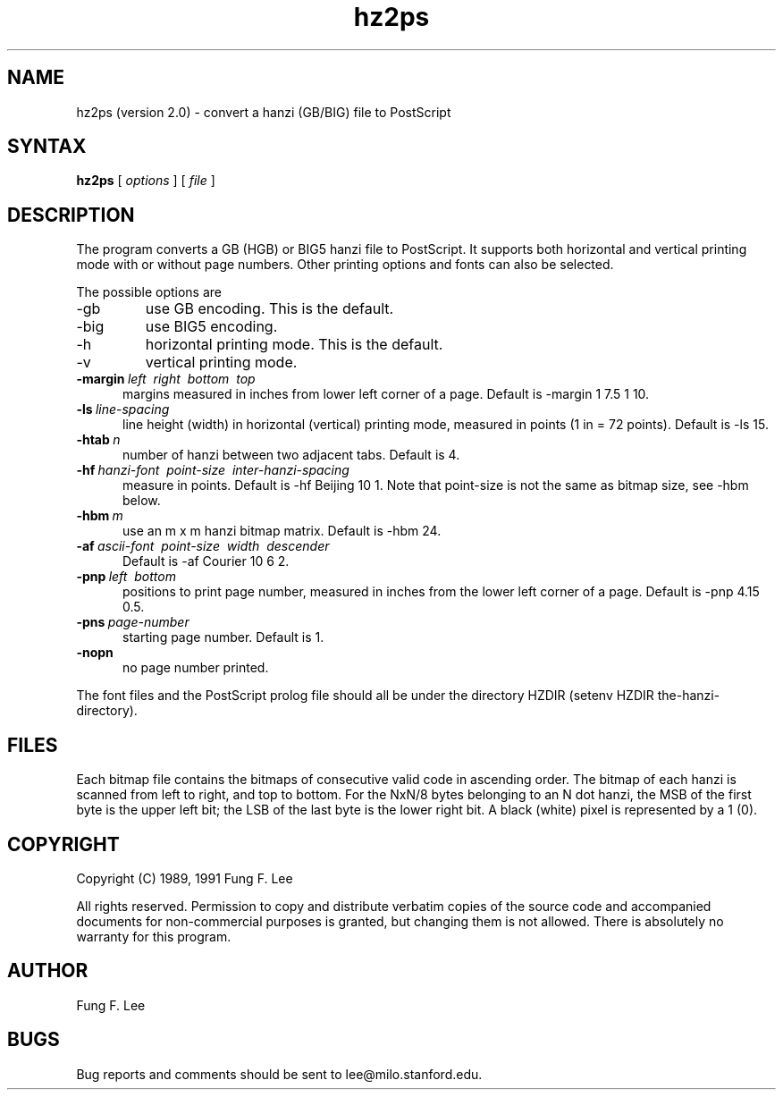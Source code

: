 .TH hz2ps 1 "6 June 1991"
.SH NAME
hz2ps (version 2.0) \- convert a hanzi (GB/BIG) file to PostScript
.SH SYNTAX
.B hz2ps
[
.I options
] [
.I file
]
.SH DESCRIPTION
The
.PN hz2ps
program converts a GB (HGB) or BIG5 hanzi file to PostScript.  
It supports both horizontal and vertical printing mode with
or without page numbers.
Other printing options and fonts can also be selected.
.PP
The possible options are
.IP \-gb
use GB encoding. This is the default.
.IP \-big
use BIG5 encoding.
.IP \-h
horizontal printing mode. This is the default.
.IP \-v
vertical printing mode.
.TP 5
.BI \-margin "\ left \ right \ bottom \ top"
margins measured in inches from lower left corner of a page.
Default is \-margin 1 7.5 1 10.
.TP 5
.BI \-ls \ line-spacing
line height (width) in horizontal (vertical) printing mode,
measured in points (1 in = 72 points).
Default is \-ls 15.
.TP 5
.BI \-htab \ n
number of hanzi between two adjacent tabs.
Default is 4.
.TP 5
.BI \-hf "\ hanzi-font \ point-size \ inter-hanzi-spacing"
measure in points. Default is \-hf Beijing 10 1.  Note that point-size
is not the same as bitmap size, see \-hbm below.  
.TP 5
.BI \-hbm \ m
use an m x m hanzi bitmap matrix. Default is \-hbm 24.
.TP 5
.BI \-af "\ ascii-font \ point-size \ width \ descender"
Default is \-af Courier 10 6 2.
.TP 5
.BI \-pnp "\ left \ bottom"
positions to print page number, 
measured in inches from the lower left corner of a page.
Default is \-pnp 4.15 0.5.
.TP 5
.BI \-pns \ page-number
starting page number.
Default is 1.
.TP 5
.BI \-nopn
no page number printed.
.PP
The font files and the PostScript prolog file should all be under the
directory HZDIR (setenv HZDIR the-hanzi-directory).
.SH FILES
Each bitmap file contains the bitmaps of consecutive valid code in
ascending order.
The bitmap of each hanzi is scanned from left to right, and top to bottom.
For the NxN/8 bytes belonging to an N dot hanzi, the MSB of the first byte
is the upper left bit; the LSB of the last byte is the lower right bit.
A black (white) pixel is represented by a 1 (0).
.SH COPYRIGHT
Copyright (C) 1989, 1991  Fung F. Lee
.sp
All rights reserved.
Permission to copy and distribute verbatim copies of the source code
and accompanied documents for non-commercial purposes is granted,
but changing them is not allowed.
There is absolutely no warranty for this program.
.SH AUTHOR
Fung F. Lee
.SH BUGS
Bug reports and comments should be sent to lee@milo.stanford.edu.

